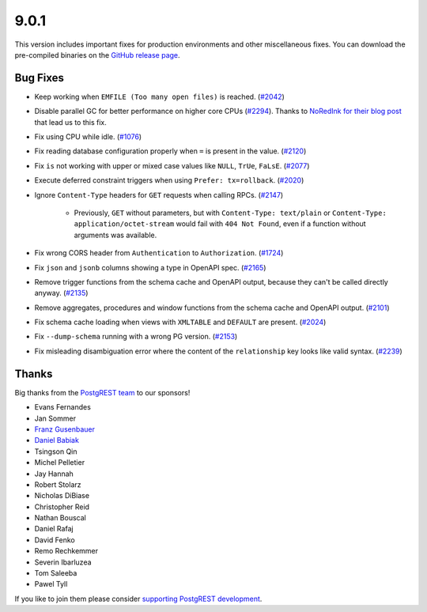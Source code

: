
9.0.1
=====

This version includes important fixes for production environments and other miscellaneous fixes. You can download the pre-compiled binaries on the `GitHub release page <https://github.com/PostgREST/postgrest/releases/tag/v9.0.1>`_.

Bug Fixes
---------

* Keep working when ``EMFILE (Too many open files)`` is reached. (`#2042 <https://github.com/PostgREST/postgrest/issues/2042>`_)

* Disable parallel GC for better performance on higher core CPUs (`#2294 <https://github.com/PostgREST/postgrest/issues/2294>`_). Thanks to `NoRedInk for their blog post <https://blog.noredink.com/post/666654908557180928/tuning-haskell-rts-for-kubernetes-part-2>`_ that lead us to this fix.

* Fix using CPU while idle. (`#1076 <https://github.com/PostgREST/postgrest/issues/1076>`_)

* Fix reading database configuration properly when ``=`` is present in the value. (`#2120 <https://github.com/PostgREST/postgrest/issues/2120>`_)

* Fix ``is`` not working with upper or mixed case values like ``NULL``, ``TrUe``, ``FaLsE``. (`#2077 <https://github.com/PostgREST/postgrest/issues/2077>`_)

* Execute deferred constraint triggers when using ``Prefer: tx=rollback``. (`#2020 <https://github.com/PostgREST/postgrest/issues/2020>`_)

* Ignore ``Content-Type`` headers for ``GET`` requests when calling RPCs. (`#2147 <https://github.com/PostgREST/postgrest/issues/2147>`_)

   * Previously, ``GET`` without parameters, but with ``Content-Type: text/plain`` or ``Content-Type: application/octet-stream`` would fail with ``404 Not Found``, even if a function without arguments was available.

* Fix wrong CORS header from ``Authentication`` to ``Authorization``. (`#1724 <https://github.com/PostgREST/postgrest/issues/1724>`_)

* Fix ``json`` and ``jsonb`` columns showing a type in OpenAPI spec. (`#2165 <https://github.com/PostgREST/postgrest/issues/2165>`_)

* Remove trigger functions from the schema cache and OpenAPI output, because they can't be called directly anyway. (`#2135 <https://github.com/PostgREST/postgrest/issues/2135>`_)

* Remove aggregates, procedures and window functions from the schema cache and OpenAPI output. (`#2101 <https://github.com/PostgREST/postgrest/issues/2101>`_)

* Fix schema cache loading when views with ``XMLTABLE`` and ``DEFAULT`` are present. (`#2024 <https://github.com/PostgREST/postgrest/issues/2024>`_)

* Fix ``--dump-schema`` running with a wrong PG version. (`#2153 <https://github.com/PostgREST/postgrest/issues/2153>`_)

* Fix misleading disambiguation error where the content of the ``relationship`` key looks like valid syntax. (`#2239 <https://github.com/PostgREST/postgrest/issues/2239>`_)

Thanks
------

Big thanks from the `PostgREST team <https://github.com/orgs/PostgREST/people>`_ to our sponsors!

.. container:: image-container

  .. image:: ../_static/cybertec-new.png
    :target: https://www.cybertec-postgresql.com/en/?utm_source=postgrest.org&utm_medium=referral&utm_campaign=postgrest
    :width:  13em

  .. image:: ../_static/2ndquadrant.png
    :target: https://www.2ndquadrant.com/en/?utm_campaign=External%20Websites&utm_source=PostgREST&utm_medium=Logo
    :width:  13em

  .. image:: ../_static/retool.png
    :target: https://retool.com/?utm_source=sponsor&utm_campaign=postgrest
    :width:  13em

  .. image:: ../_static/gnuhost.png
    :target: https://gnuhost.eu/?utm_source=sponsor&utm_campaign=postgrest
    :width:  13em

  .. image:: ../_static/supabase.png
    :target: https://supabase.com/?utm_source=postgrest%20backers&utm_medium=open%20source%20partner&utm_campaign=postgrest%20backers%20github&utm_term=homepage
    :width:  13em

  .. image:: ../_static/oblivious.jpg
    :target: https://oblivious.ai/?utm_source=sponsor&utm_campaign=postgrest
    :width:  13em

* Evans Fernandes
* Jan Sommer
* `Franz Gusenbauer <https://www.igutech.at/>`_
* `Daniel Babiak <https://github.com/dbabiak>`_
* Tsingson Qin
* Michel Pelletier
* Jay Hannah
* Robert Stolarz
* Nicholas DiBiase
* Christopher Reid
* Nathan Bouscal
* Daniel Rafaj
* David Fenko
* Remo Rechkemmer
* Severin Ibarluzea
* Tom Saleeba
* Pawel Tyll

If you like to join them please consider `supporting PostgREST development <https://github.com/PostgREST/postgrest#user-content-supporting-development>`_.

